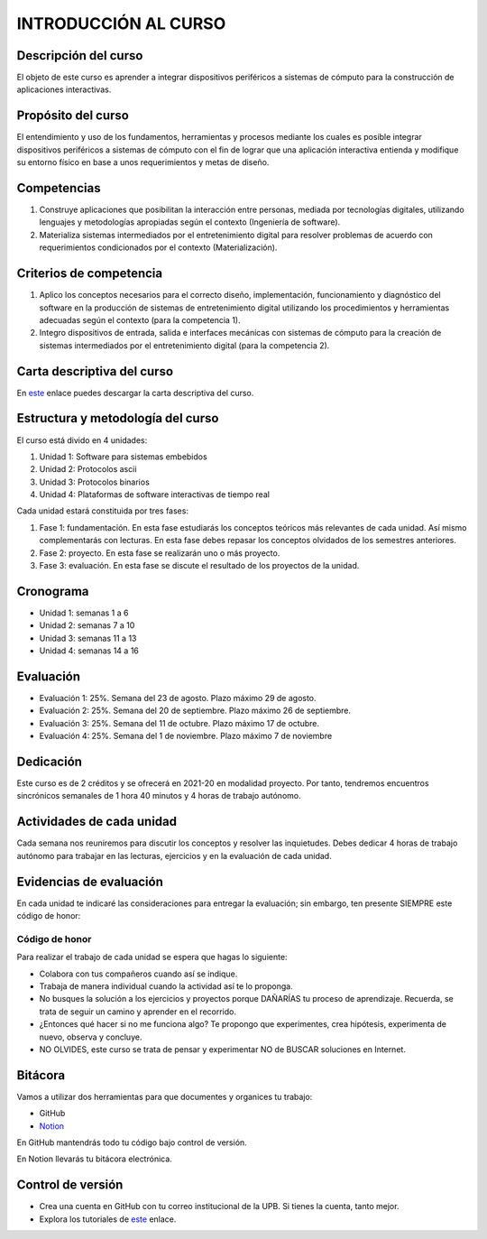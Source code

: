 INTRODUCCIÓN AL CURSO 
=======================

Descripción del curso
----------------------

El objeto de este curso es aprender a integrar dispositivos periféricos a 
sistemas de cómputo para la construcción de aplicaciones interactivas.

Propósito del curso
---------------------

El entendimiento y uso de los fundamentos, herramientas y procesos mediante los cuales es 
posible integrar dispositivos periféricos a sistemas de cómputo con el 
fin de lograr que una aplicación interactiva entienda y modifique su entorno físico en 
base a unos requerimientos y metas de diseño.

Competencias
-------------------------------------

#. Construye aplicaciones que posibilitan la interacción entre personas,
   mediada por tecnologías digitales, utilizando lenguajes y
   metodologías apropiadas según el contexto (Ingeniería de software).
#. Materializa sistemas intermediados por el entretenimiento digital
   para resolver problemas de acuerdo con requerimientos condicionados
   por el contexto (Materialización).

Criterios de competencia
-------------------------------------

#. Aplico los conceptos necesarios para el correcto diseño, implementación, funcionamiento y 
   diagnóstico del software en la producción de sistemas de entretenimiento digital utilizando los 
   procedimientos y herramientas adecuadas según el contexto (para la competencia 1).
#. Integro dispositivos de entrada, salida e interfaces mecánicas con sistemas de cómputo para la 
   creación de sistemas intermediados por el entretenimiento digital (para la competencia 2).

Carta descriptiva del curso
-----------------------------

En `este <https://drive.google.com/file/d/1RuKTTdtdDgD3W9p2v3OYsrI4IiEmhkZX/view?usp=sharing>`__ enlace 
puedes descargar la carta descriptiva del curso.


Estructura y metodología del curso
-----------------------------------

El curso está divido en 4 unidades:

#. Unidad 1: Software para sistemas embebidos
#. Unidad 2: Protocolos ascii
#. Unidad 3: Protocolos binarios
#. Unidad 4: Plataformas de software interactivas de tiempo real

Cada unidad estará constituida por tres fases:

#. Fase 1: fundamentación. En esta fase estudiarás los conceptos teóricos más relevantes de
   cada unidad. Así mismo complementarás con lecturas. En esta fase debes repasar 
   los conceptos olvidados de los semestres anteriores.
#. Fase 2: proyecto. En esta fase se realizarán uno o más proyecto.
#. Fase 3: evaluación. En esta fase se discute el resultado de los proyectos de la unidad.

Cronograma
-----------

* Unidad 1: semanas 1 a 6
* Unidad 2: semanas 7 a 10
* Unidad 3: semanas 11 a 13
* Unidad 4: semanas 14 a 16

Evaluación
-----------

* Evaluación 1: 25%. Semana del 23 de agosto. Plazo máximo 29 de agosto.
* Evaluación 2: 25%. Semana del 20 de septiembre. Plazo máximo 26 de septiembre.
* Evaluación 3: 25%. Semana del 11 de octubre. Plazo máximo 17 de octubre.
* Evaluación 4: 25%. Semana del 1 de noviembre. Plazo máximo 7 de noviembre

Dedicación
-----------

Este curso es de 2 créditos y se ofrecerá en 2021-20 en modalidad proyecto. Por tanto, 
tendremos encuentros sincrónicos semanales de 1 hora 40 minutos y 4 horas de trabajo autónomo.

Actividades de cada unidad
----------------------------

Cada semana nos reuniremos para discutir los conceptos y resolver las inquietudes. Debes 
dedicar 4 horas de trabajo autónomo para trabajar en las lecturas, ejercicios y en la evaluación 
de cada unidad.


Evidencias de evaluación
-------------------------

En cada unidad te indicaré las consideraciones para entregar la evaluación; sin embargo, 
ten presente SIEMPRE este código de honor:

Código de honor
^^^^^^^^^^^^^^^^

Para realizar el trabajo de cada unidad se espera que hagas lo siguiente:

* Colabora con tus compañeros cuando así se indique.
* Trabaja de manera individual cuando la actividad así te lo
  proponga.
* No busques la solución a los ejercicios y proyectos porque DAÑARÍAS tu
  proceso de aprendizaje. Recuerda, se trata de seguir un camino
  y aprender en el recorrido.
* ¿Entonces qué hacer si no me funciona algo? Te propongo que
  experimentes, crea hipótesis, experimenta de nuevo, observa y concluye.
* NO OLVIDES, este curso se trata de pensar y experimentar NO de
  BUSCAR soluciones en Internet.

Bitácora  
------------------------------

Vamos a utilizar dos herramientas para que documentes y organices tu trabajo:

* GitHub
* `Notion <https://www.notion.so>`__

En GitHub mantendrás todo tu código bajo control de versión.

En Notion llevarás tu bitácora electrónica.

Control de versión
--------------------

* Crea una cuenta en GitHub con tu correo institucional de la UPB. Si
  tienes la cuenta, tanto mejor.
* Explora los tutoriales de `este <https://www.gitkraken.com/learn/git/tutorials>`__ enlace.
